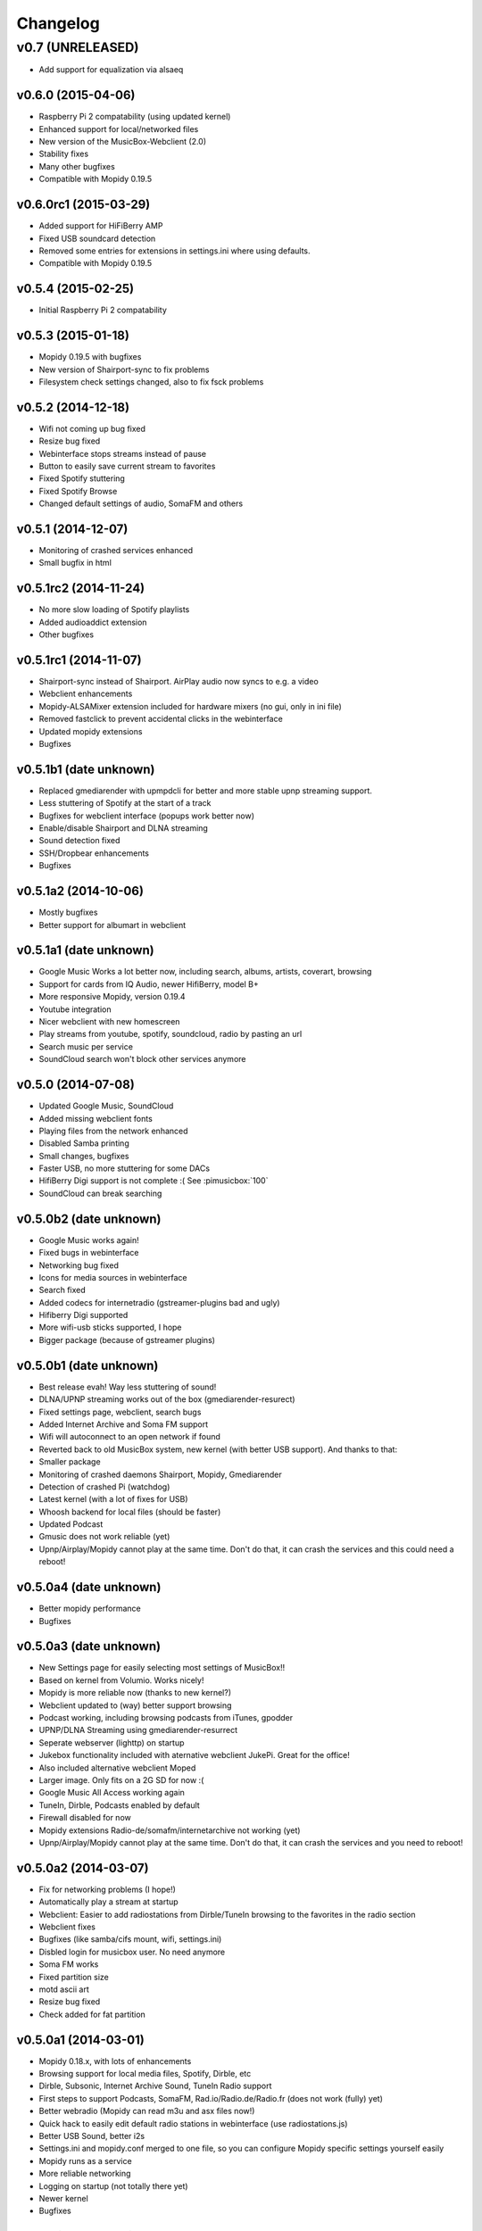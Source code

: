 *********
Changelog
*********

v0.7 (UNRELEASED)
----------------------------------------
- Add support for equalization via alsaeq

v0.6.0 (2015-04-06)
===================

- Raspberry Pi 2 compatability (using updated kernel)
- Enhanced support for local/networked files
- New version of the MusicBox-Webclient (2.0)
- Stability fixes
- Many other bugfixes
- Compatible with Mopidy 0.19.5

v0.6.0rc1 (2015-03-29)
======================

- Added support for HiFiBerry AMP
- Fixed USB soundcard detection
- Removed some entries for extensions in settings.ini where using defaults.
- Compatible with Mopidy 0.19.5

v0.5.4 (2015-02-25)
===================

- Initial Raspberry Pi 2 compatability

v0.5.3 (2015-01-18)
===================

- Mopidy 0.19.5 with bugfixes
- New version of Shairport-sync to fix problems
- Filesystem check settings changed, also to fix fsck problems

v0.5.2 (2014-12-18)
===================

- Wifi not coming up bug fixed
- Resize bug fixed
- Webinterface stops streams instead of pause
- Button to easily save current stream to favorites
- Fixed Spotify stuttering
- Fixed Spotify Browse
- Changed default settings of audio, SomaFM and others

v0.5.1 (2014-12-07)
===================

- Monitoring of crashed services enhanced
- Small bugfix in html

v0.5.1rc2 (2014-11-24)
======================

- No more slow loading of Spotify playlists
- Added audioaddict extension
- Other bugfixes

v0.5.1rc1 (2014-11-07)
======================

- Shairport-sync instead of Shairport. AirPlay audio now syncs to e.g. a video
- Webclient enhancements
- Mopidy-ALSAMixer extension included for hardware mixers (no gui, only in ini
  file)
- Removed fastclick to prevent accidental clicks in the webinterface
- Updated mopidy extensions
- Bugfixes

v0.5.1b1 (date unknown)
=======================

- Replaced gmediarender with upmpdcli for better and more stable upnp streaming support.
- Less stuttering of Spotify at the start of a track
- Bugfixes for webclient interface (popups work better now)
- Enable/disable Shairport and DLNA streaming
- Sound detection fixed
- SSH/Dropbear enhancements
- Bugfixes

v0.5.1a2 (2014-10-06)
=====================

- Mostly bugfixes
- Better support for albumart in webclient

v0.5.1a1 (date unknown)
=======================

- Google Music Works a lot better now, including search, albums, artists,
  coverart, browsing
- Support for cards from IQ Audio, newer HifiBerry, model B+
- More responsive Mopidy, version 0.19.4
- Youtube integration
- Nicer webclient with new homescreen
- Play streams from youtube, spotify, soundcloud, radio by pasting an url
- Search music per service
- SoundCloud search won't block other services anymore

v0.5.0 (2014-07-08)
===================

- Updated Google Music, SoundCloud
- Added missing webclient fonts
- Playing files from the network enhanced
- Disabled Samba printing
- Small changes, bugfixes
- Faster USB, no more stuttering for some DACs
- HifiBerry Digi support is not complete :( See :pimusicbox:`100`
- SoundCloud can break searching

v0.5.0b2 (date unknown)
=======================

- Google Music works again!
- Fixed bugs in webinterface
- Networking bug fixed
- Icons for media sources in webinterface
- Search fixed
- Added codecs for internetradio (gstreamer-plugins bad and ugly)
- Hifiberry Digi supported
- More wifi-usb sticks supported, I hope
- Bigger package (because of gstreamer plugins)

v0.5.0b1 (date unknown)
=======================

- Best release evah! Way less stuttering of sound!
- DLNA/UPNP streaming works out of the box (gmediarender-resurect)
- Fixed settings page, webclient, search bugs
- Added Internet Archive and Soma FM support
- Wifi will autoconnect to an open network if found
- Reverted back to old MusicBox system, new kernel (with better USB support).
  And thanks to that:
- Smaller package
- Monitoring of crashed daemons Shairport, Mopidy, Gmediarender
- Detection of crashed Pi (watchdog)
- Latest kernel (with a lot of fixes for USB)
- Whoosh backend for local files (should be faster)
- Updated Podcast
- Gmusic does not work reliable (yet)
- Upnp/Airplay/Mopidy cannot play at the same time. Don't do that, it can crash
  the services and this could need a reboot!

v0.5.0a4 (date unknown)
=======================

- Better mopidy performance
- Bugfixes

v0.5.0a3 (date unknown)
=======================

- New Settings page for easily selecting most settings of MusicBox!!
- Based on kernel from Volumio. Works nicely!
- Mopidy is more reliable now (thanks to new kernel?)
- Webclient updated to (way) better support browsing
- Podcast working, including browsing podcasts from iTunes, gpodder
- UPNP/DLNA Streaming using gmediarender-resurrect
- Seperate webserver (lighttp) on startup
- Jukebox functionality included with aternative webclient JukePi. Great for
  the office!
- Also included alternative webclient Moped
- Larger image. Only fits on a 2G SD for now :(
- Google Music All Access working again
- TuneIn, Dirble, Podcasts enabled by default
- Firewall disabled for now
- Mopidy extensions Radio-de/somafm/internetarchive not working (yet)
- Upnp/Airplay/Mopidy cannot play at the same time. Don't do that, it can crash
  the services and you need to reboot!

v0.5.0a2 (2014-03-07)
=====================

- Fix for networking problems (I hope!)
- Automatically play a stream at startup
- Webclient: Easier to add radiostations from Dirble/TuneIn browsing to the
  favorites in the radio section
- Webclient fixes
- Bugfixes (like samba/cifs mount, wifi, settings.ini)
- Disbled login for musicbox user. No need anymore
- Soma FM works
- Fixed partition size
- motd ascii art
- Resize bug fixed
- Check added for fat partition

v0.5.0a1 (2014-03-01)
=====================

- Mopidy 0.18.x, with lots of enhancements
- Browsing support for local media files, Spotify, Dirble, etc
- Dirble, Subsonic, Internet Archive Sound, TuneIn Radio support
- First steps to support Podcasts, SomaFM, Rad.io/Radio.de/Radio.fr (does not
  work (fully) yet)
- Better webradio (Mopidy can read m3u and asx files now!)
- Quick hack to easily edit default radio stations in webinterface (use
  radiostations.js)
- Better USB Sound, better i2s
- Settings.ini and mopidy.conf merged to one file, so you can configure Mopidy
  specific settings yourself easily
- Mopidy runs as a service
- More reliable networking
- Logging on startup (not totally there yet)
- Newer kernel
- Bugfixes

v0.4.3 (2014-01-08)
===================

- USB disks mounted at boot and scanned for music
- Better recognition of USB Dacs (Simon)
- Better scrolling on iOS
- Start SSH before filescan
- Slightly smaller image file (did not fit on all cards)

v0.4.2.1 (2013-12-31)
=====================

- Fix for bug in setting default volume
- Fix for bug in setting spotify bitrate

v0.4.2 (2013-12-30)
===================

- Best sounding Pi MusicBox ever! No hiccups, no unwanted noises, just music!
- Shutdown/Reboot from interface
- Font-icons for shuffle/repeat in interface
- Disabled power management for wireless dongles
- Better hdmi support (hotplug, force open)
- Newer Kernel: 3.10.24+ (i2s included)
- Split startup script into multiple files for better management
- Initial i2s support by Simon de Bakker/HifiBerry
- Set default volume in config file (Simon again)
- Log file viewable via webinterface ( http://musicbox.local/log )
- Initial work to support a settings page in the webinterface (not working yet)
- No hamsters were harmed during the production

v0.4.1 (2013-12-21)
===================

- Bugfix for SoundCloud in webinterface
- Bugfix for distorted sound on some webradiostations

v0.4.0 (2013-12-15)
===================

- Bugfixes: setting passwords, webclient inputfields in Safari
- Info: Uses Mopidy 0.15, Linux 3.6.11+ (updated Moebius Linux), Shairport
  0.05, Mopidy Webclient 0.15 (JQuery Mobile 1.3 + flat client)

v0.4.0b1 (date unknown)
=======================

- Much nicer interface, thanks to Ulrich Lichtenegger
- Small bugfixes

v0.4.0a2 (date unknown)
=======================

- A lot of smaller and bigger bugfixes
- Support for Google Music All Access

v0.4.0a1 (date unknown)
=======================

- Use multiple Pi's on the same network (Multiroom Audio)
- Webradio support
- SoundCloud support (beta!)
- Google Music support (alpha!)
- Windows workgroup name configuration

- Completely refreshed system

  - Big updates to web interface (faster, cleaner, more stable, more options)
  - Big updates to Mopidy music server
  - Optimizations to have less services running, less logging, less writes to
    SD-Card, no unwanted noises

- Security

  - Better security trough a simple firewall
  - Mopidy runs as a normal user now
  - SSH service disabled by default
  - Automatically change passwords of musicbox and root users

v0.3.0 (date unknown)
=====================

- All configuration is done in one ini-file
- HDMI output supported
- Autodetection of HDMI at start (next to autodetection of USB)
- Override output setting in ini-file
- LastFM scrobbling enabled
- Webinterface updated (speedier)
- Local music files supported, accessible via windows network (but not yet in
  webinterface)

v0.2.2 (date unknown)
=====================

- Windows finds the musicbox.local address by itself now (samba).

v0.2.1 (date unknown)
=====================

Removed ugly sounds on analog port when changing tracks (pulseaudio). An
USB-soundcard is still recommended.

v0.2.0 (date unknown)
=====================

- Based on Raspbian for better performance
- Nicer Webinterface
- Turbo

v0.1.4 (date unknown)
=====================

- Enabled Medium Turbo mode to speedup everything, usb sound works
  automagically, bugs fixed.
- Login screen isn't cleared anymore.
- Set sound volume on boot.
- Reset network config, clear logs, etc.
- Script to create image.

v0.1.3 (date unknown)
=====================

- New kernel, added raspberry packages.

v0.1.1 (date unknown)
=====================

- Updates, fixed some small bugs, updated webclient

v0.1.0 (date unknown)
=====================

- Initial release

